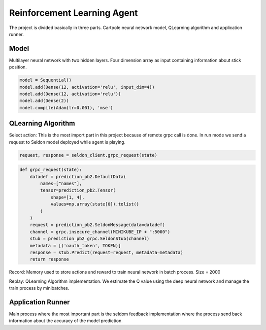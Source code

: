 Reinforcement Learning Agent
============================

The project is divided basically in three parts. Cartpole neural network model, QLearning algorithm and application runner.

Model
-----

Multilayer neural network with two hidden layers. Four dimension array as input containing information about stick position.

.. code-block::

    model = Sequential()
    model.add(Dense(12, activation='relu', input_dim=4))
    model.add(Dense(12, activation='relu'))
    model.add(Dense(2))
    model.compile(Adam(lr=0.001), 'mse')

QLearning Algorithm
-------------------

Select action:
This is the most import part in this project because of remote grpc call is done. In run mode we send a request to Seldon model deployed while agent is playing.

.. code-block::

        request, response = seldon_client.grpc_request(state)

.. code-block::

    def grpc_request(state):
        datadef = prediction_pb2.DefaultData(
            names=["names"],
            tensor=prediction_pb2.Tensor(
                shape=[1, 4],
                values=np.array(state[0]).tolist()
            )
        )
        request = prediction_pb2.SeldonMessage(data=datadef)
        channel = grpc.insecure_channel(MINIKUBE_IP + ":5000")
        stub = prediction_pb2_grpc.SeldonStub(channel)
        metadata = [('oauth_token', TOKEN)]
        response = stub.Predict(request=request, metadata=metadata)
        return response

Record:
Memory used to store actions and reward to train neural network in batch process.
Size = 2000

Replay:
QLearning Algorithm implementation. We estimate the Q value using the deep neural network and manage the train process by minibatches.

.. image:: ./img/rl.png
   :alt: Reinforcement Learning


Application Runner
------------------
Main process where the most important part is the seldom feedback implementation where the process send back information about the accuracy of the model prediction.


